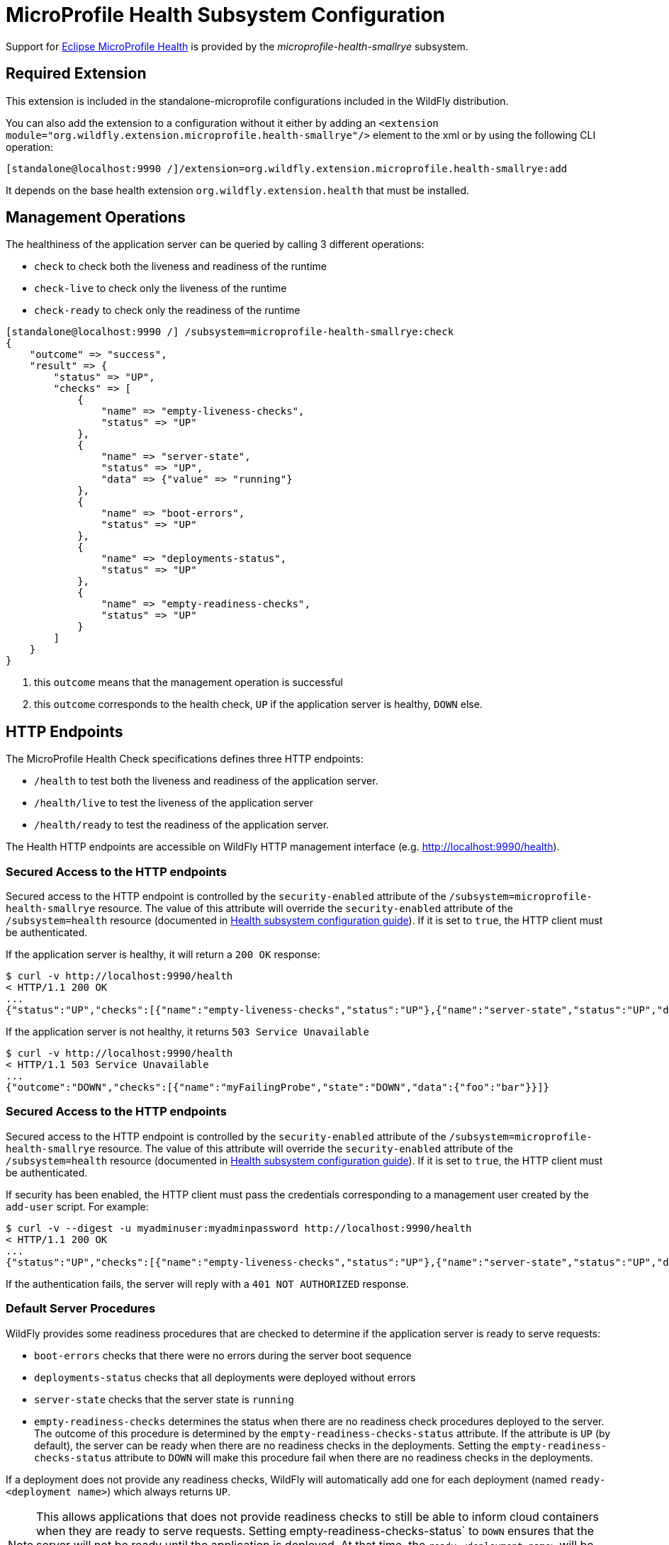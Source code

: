 [[MicroProfile_Health_SmallRye]]
= MicroProfile Health Subsystem Configuration

Support for https://microprofile.io/project/eclipse/microprofile-health[Eclipse MicroProfile Health] is provided by
 the _microprofile-health-smallrye_ subsystem.

[[required-extension-microprofile-health-smallrye]]
== Required Extension

This extension is included in the standalone-microprofile configurations included in the
WildFly distribution.

You can also add the extension to a configuration without it either by adding
an `<extension module="org.wildfly.extension.microprofile.health-smallrye"/>`
element to the xml or by using the following CLI operation:

[source,options="nowrap"]
----
[standalone@localhost:9990 /]/extension=org.wildfly.extension.microprofile.health-smallrye:add
----

It depends on the base health extension `org.wildfly.extension.health` that must be installed.

== Management Operations

The healthiness of the application server can be queried by calling 3 different operations:

* `check` to check both the liveness and readiness of the runtime
* `check-live` to check only the liveness of the runtime
* `check-ready` to check only the readiness of the runtime


[source,options="nowrap"]
----
[standalone@localhost:9990 /] /subsystem=microprofile-health-smallrye:check
{
    "outcome" => "success",
    "result" => {
        "status" => "UP",
        "checks" => [
            {
                "name" => "empty-liveness-checks",
                "status" => "UP"
            },
            {
                "name" => "server-state",
                "status" => "UP",
                "data" => {"value" => "running"}
            },
            {
                "name" => "boot-errors",
                "status" => "UP"
            },
            {
                "name" => "deployments-status",
                "status" => "UP"
            },
            {
                "name" => "empty-readiness-checks",
                "status" => "UP"
            }
        ]
    }
}
----
<1> this `outcome` means that the management operation is successful
<2> this `outcome` corresponds to the health check, `UP` if the application server is healthy, `DOWN` else.

== HTTP Endpoints

The MicroProfile Health Check specifications defines three HTTP endpoints:

* `/health` to test both the liveness and readiness of the application server.
* `/health/live` to test the liveness of the application server
* `/health/ready` to test the readiness of the application server.

The Health HTTP endpoints are accessible on WildFly HTTP management interface (e.g. http://localhost:9990/health[http://localhost:9990/health]).

=== Secured Access to the HTTP endpoints

Secured access to the HTTP endpoint is controlled by the `security-enabled` attribute of the `/subsystem=microprofile-health-smallrye` resource.
The value of this attribute will override the `security-enabled` attribute of the `/subsystem=health` resource (documented in <<health-http-endpoint,Health subsystem configuration guide>>).
If it is set to `true`, the HTTP client must be authenticated.

If the application server is healthy, it will return a `200 OK` response:

[source,shell]
----
$ curl -v http://localhost:9990/health
< HTTP/1.1 200 OK
...
{"status":"UP","checks":[{"name":"empty-liveness-checks","status":"UP"},{"name":"server-state","status":"UP","data":{"value":"running"}},{"name":"boot-errors","status":"UP"},{"name":"deployments-status","status":"UP"},{"name":"empty-readiness-checks","status":"UP"}]}
----

If the application server  is not healthy, it returns `503 Service Unavailable`

[source,shell]
----
$ curl -v http://localhost:9990/health
< HTTP/1.1 503 Service Unavailable
...
{"outcome":"DOWN","checks":[{"name":"myFailingProbe","state":"DOWN","data":{"foo":"bar"}}]}
----

=== Secured Access to the HTTP endpoints

Secured access to the HTTP endpoint is controlled by the `security-enabled` attribute of the `/subsystem=microprofile-health-smallrye` resource.
The value of this attribute will override the `security-enabled` attribute of the `/subsystem=health` resource (documented in <<health-http-endpoint,Health subsystem configuration guide>>).
If it is set to `true`, the HTTP client must be authenticated.

If security has been enabled, the HTTP client must pass the credentials corresponding to a management user
created by the `add-user` script. For example:

[source,shell]
----
$ curl -v --digest -u myadminuser:myadminpassword http://localhost:9990/health
< HTTP/1.1 200 OK
...
{"status":"UP","checks":[{"name":"empty-liveness-checks","status":"UP"},{"name":"server-state","status":"UP","data":{"value":"running"}},{"name":"boot-errors","status":"UP"},{"name":"deployments-status","status":"UP"},{"name":"empty-readiness-checks","status":"UP"}]}
----

If the authentication fails, the  server will reply with a `401 NOT AUTHORIZED` response.

=== Default Server Procedures

WildFly provides some readiness procedures that are checked to determine if the application server is ready to serve requests:

* `boot-errors` checks that there were no errors during the server boot sequence
* `deployments-status` checks that all deployments were deployed without errors
* `server-state` checks that the server state is `running`
* `empty-readiness-checks` determines the status when there are no readiness check procedures deployed to the server. The outcome of this procedure is determined by the `empty-readiness-checks-status` attribute. If the attribute is
   `UP` (by default), the server can be ready when there are no readiness checks in the deployments. Setting the `empty-readiness-checks-status` attribute to `DOWN` will make this procedure fail when there are no readiness checks in the deployments.

If a deployment does not provide any readiness checks, WildFly will automatically add one for each deployment (named `ready-<deployment name>`) which always returns `UP`.

[NOTE]
====
This allows applications that does not provide readiness checks to still be able to inform cloud containers when they are ready to serve requests.
Setting empty-readiness-checks-status` to `DOWN` ensures that the server will not be ready until the application is deployed. At that time, the `ready-<deployment name>`
will be added (which returns `UP`) and the `empty-readiness-checks` procedure will no longer be checked as there is no a readiness check procedure provided by the deployment.
====

WildFly also provide a liveness procedure that is checked to determine if the application server is live:

* `empty-liveness-checks` determines the status when there are no liveness check procedures deployed to the server. The outcome of this procedure is determined by the `empty-liveness-checks-status` attribute. If the attribute is
`UP` (by default), the server can be live when there are no liveness checks in the deployments.  Setting the `empty-liveness-checks-status` attribute to `DOWN` will make this procedure fail when there are no liveness checks in the deployments.

It is possible to disable all these server procedures by using the MicroProfile Config property `mp.health.disable-default-procedures`.

[NOTE]
====
The MicroProfile Config property `mp.health.disable-default-procedures` is read at 2 different times:

1. __When the server starts__, to determine if its server procedures should be disabled or enabled. It can be set using the system property `mp.health.disable-default-procedures` or the environment variable `MP_HEALTH_DISABLE_DEFAULT_PROCEDURES`. Setting this property in a deployment is ignored at that time.
2. __When an application is deployed__, to determine if WildFly should add a readiness check if the deployment does not provide any. At that time, setting this property in a `microprofile-config.properties` file in the deployment would be taken into account. (with the usual priority rules for MicroProfile Config properties).
====

== Component Reference

The Eclipse MicroProfile Health is implemented by the SmallRye Health project.

****

* https://microprofile.io/project/eclipse/microprofile-health[Eclipse MicroProfile Health]
* http://github.com/smallrye/smallrye-health/[SmallRye Health]

****